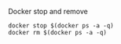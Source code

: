 Docker stop and remove
#+BEGIN_SRC 
docker stop $(docker ps -a -q)
docker rm $(docker ps -a -q)
#+END_SRC
